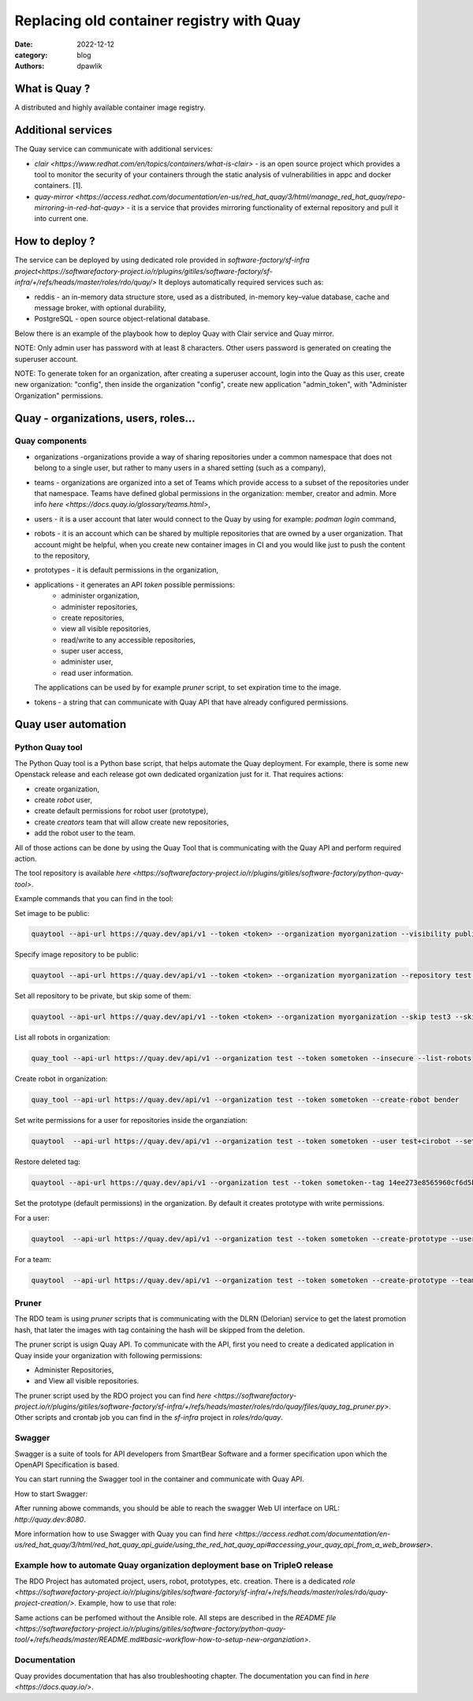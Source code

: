 Replacing old container registry with Quay
##########################################

:date: 2022-12-12
:category: blog
:authors: dpawlik

What is Quay ?
==============

A distributed and highly available container image registry.

Additional services
===================

The Quay service can communicate with additional services:

- `clair <https://www.redhat.com/en/topics/containers/what-is-clair>` - is an open source project which provides a tool to monitor the
  security of your containers through the static analysis of vulnerabilities
  in appc and docker containers. [1].
- `quay-mirror <https://access.redhat.com/documentation/en-us/red_hat_quay/3/html/manage_red_hat_quay/repo-mirroring-in-red-hat-quay>` - it is a service
  that provides mirroring functionality of external repository and pull
  it into current one.


How to deploy ?
===============

The service can be deployed by using dedicated role provided in `software-factory/sf-infra project<https://softwarefactory-project.io/r/plugins/gitiles/software-factory/sf-infra/+/refs/heads/master/roles/rdo/quay/>`
It deploys automatically required services such as:

- reddis - an in-memory data structure store, used as a distributed,
  in-memory key–value database, cache and message broker, with
  optional durability,
- PostgreSQL - open source object-relational database.


Below there is an example of the playbook how to deploy Quay with
Clair service and Quay mirror.

NOTE: Only admin user has password with at least 8 characters.
Other users password is generated on creating the superuser account.

NOTE: To generate token for an organization, after creating a superuser
account, login into the Quay as this user, create new organization: "config",
then inside the organization "config", create new application "admin_token",
with "Administer Organization" permissions.

.. raw:: yaml

  - hosts: quay.dev
    vars:
      fqdn: quay.dev
      self_signed_certs: true
      initial_config: false
      quay_validate_cert: false
      # NOTE: password needs to be at least 8 characters
      quay_users:
        admin:
          email: admin@somemail.com
          password: password
          token: ""
        someuser:
          email: someuser@someemail.com
          token: ""
    tasks:
      - name: Setup quay
        include_role:
          name: quay
          tasks_from: main.yml
    roles:
      - hostname


Quay - organizations, users, roles...
=====================================

Quay components
---------------

- organizations -organizations provide a way of sharing repositories
  under a common namespace that does not belong to a single user,
  but rather to many users in a shared setting (such as a company),
- teams - organizations are organized into a set of Teams which provide
  access to a subset of the repositories under that namespace.
  Teams have defined global permissions in the organization: member, creator
  and admin. More info `here <https://docs.quay.io/glossary/teams.html>`,
- users - it is a user account that later would connect to the Quay
  by using for example: `podman login` command,
- robots - it is an account which can be shared by multiple repositories
  that are owned by a user organization. That account might be helpful,
  when you create new container images in CI and you would like just to push
  the content to the repository,
- prototypes - it is default permissions in the organization,
- applications - it generates an API `token` possible permissions:
    * administer organization,
    * administer repositories,
    * create repositories,
    * view all visible repositories,
    * read/write to any accessible repositories,
    * super user access,
    * administer user,
    * read user information.

  The applications can be used by for example `pruner` script, to
  set expiration time to the image.
- tokens - a string that can communicate with Quay API that have
  already configured permissions.

Quay user automation
====================

Python Quay tool
----------------

The Python Quay tool is a Python base script, that helps automate
the Quay deployment.
For example, there is some new Openstack release and each release
got own dedicated organization just for it. That requires actions:

- create organization,
- create `robot` user,
- create default permissions for robot user (prototype),
- create `creators` team that will allow create new repositories,
- add the robot user to the team.

All of those actions can be done by using the Quay Tool that is
communicating with the Quay API and perform required action.

The tool repository is available `here <https://softwarefactory-project.io/r/plugins/gitiles/software-factory/python-quay-tool>`.

Example commands that you can find in the tool:


Set image to be public:

.. code:: sh

   quaytool --api-url https://quay.dev/api/v1 --token <token> --organization myorganization --visibility public

Specify image repository to be public:

.. code:: sh

   quaytool --api-url https://quay.dev/api/v1 --token <token> --organization myorganization --repository test --repository test2 --visibility public

Set all repository to be private, but skip some of them:

.. code:: sh

   quaytool --api-url https://quay.dev/api/v1 --token <token> --organization myorganization --skip test3 --skip test4 --visibility public

List all robots in organization:

.. code:: sh

   quay_tool --api-url https://quay.dev/api/v1 --organization test --token sometoken --insecure --list-robots

Create robot in organization:

.. code:: sh

   quay_tool --api-url https://quay.dev/api/v1 --organization test --token sometoken --create-robot bender

Set write permissions for a user for repositories inside the
organziation:

.. code:: sh

   quaytool  --api-url https://quay.dev/api/v1 --organization test --token sometoken --user test+cirobot --set-permissions

Restore deleted tag:

.. code:: sh

   quaytool --api-url https://quay.dev/api/v1 --organization test --token sometoken--tag 14ee273e8565960cf6d5b6e26ae92ade --restore-tag

Set the prototype (default permissions) in the organization. By default
it creates prototype with write permissions.

For a user:

.. code:: sh

   quaytool  --api-url https://quay.dev/api/v1 --organization test --token sometoken --create-prototype --user test+cirobot

For a team:

.. code:: sh

   quaytool  --api-url https://quay.dev/api/v1 --organization test --token sometoken --create-prototype --team creators

Pruner
------

The RDO team is using `pruner` scripts that is communicating with the DLRN (Delorian)
service to get the latest promotion hash, that later the images with tag
containing the hash will be skipped from the deletion.

The pruner script is usign Quay API. To communicate with the API, first you
need to create a dedicated application in Quay inside your organization with
following permissions:

- Administer Repositories,
- and View all visible repositories.

The pruner script used by the RDO project you can find `here <https://softwarefactory-project.io/r/plugins/gitiles/software-factory/sf-infra/+/refs/heads/master/roles/rdo/quay/files/quay_tag_pruner.py>`.
Other scripts and crontab job you can find in the `sf-infra` project
in `roles/rdo/quay`.

Swagger
-------

Swagger is a suite of tools for API developers from SmartBear Software and
a former specification upon which the OpenAPI Specification is based.

You can start running the Swagger tool in the container and communicate
with Quay API.

How to start Swagger:

.. raw:: shell

   # Start swagger container
   podman run -p 8888:8080 -e API_URL=https://quay.dev/api/v1/discovery docker.io/swaggerapi/swagger-ui

   # If you are using local instance with firewall rules, you can tunel
   # the ssh connection and redirect the port
   # OPTIONAL
   ssh -L 8888:localhost:8888 centos@quay.dev

After running abowe commands, you should be able to reach the swagger
Web UI interface on URL: `http://quay.dev:8080`.

More information how to use Swagger with Quay you can find `here <https://access.redhat.com/documentation/en-us/red_hat_quay/3/html/red_hat_quay_api_guide/using_the_red_hat_quay_api#accessing_your_quay_api_from_a_web_browser>`.

Example how to automate Quay organization deployment base on TripleO release
----------------------------------------------------------------------------

The RDO Project has automated project, users, robot, prototypes, etc. creation.
There is a dedicated `role <https://softwarefactory-project.io/r/plugins/gitiles/software-factory/sf-infra/+/refs/heads/master/roles/rdo/quay-project-creation/>`.
Example, how to use that role:

.. raw:: yaml

  - hosts: quay.dev
    vars:
      quay_api_url: https://quay.dev/api/v1
      quay_organizations:
        myorganization:
          - name: somerepository
            token: ""
    tasks:
      - name: Configure Quay Organization
        include_role:
          name: rdo/quay-project-creation
          tasks_from: main.yml

Same actions can be perfomed without the Ansible role.
All steps are described in the `README file <https://softwarefactory-project.io/r/plugins/gitiles/software-factory/python-quay-tool/+/refs/heads/master/README.md#basic-workflow-how-to-setup-new-organziation>`.

Documentation
-------------

Quay provides documentation that has also troubleshooting chapter.
The documentation you can find in `here <https://docs.quay.io/>`.
